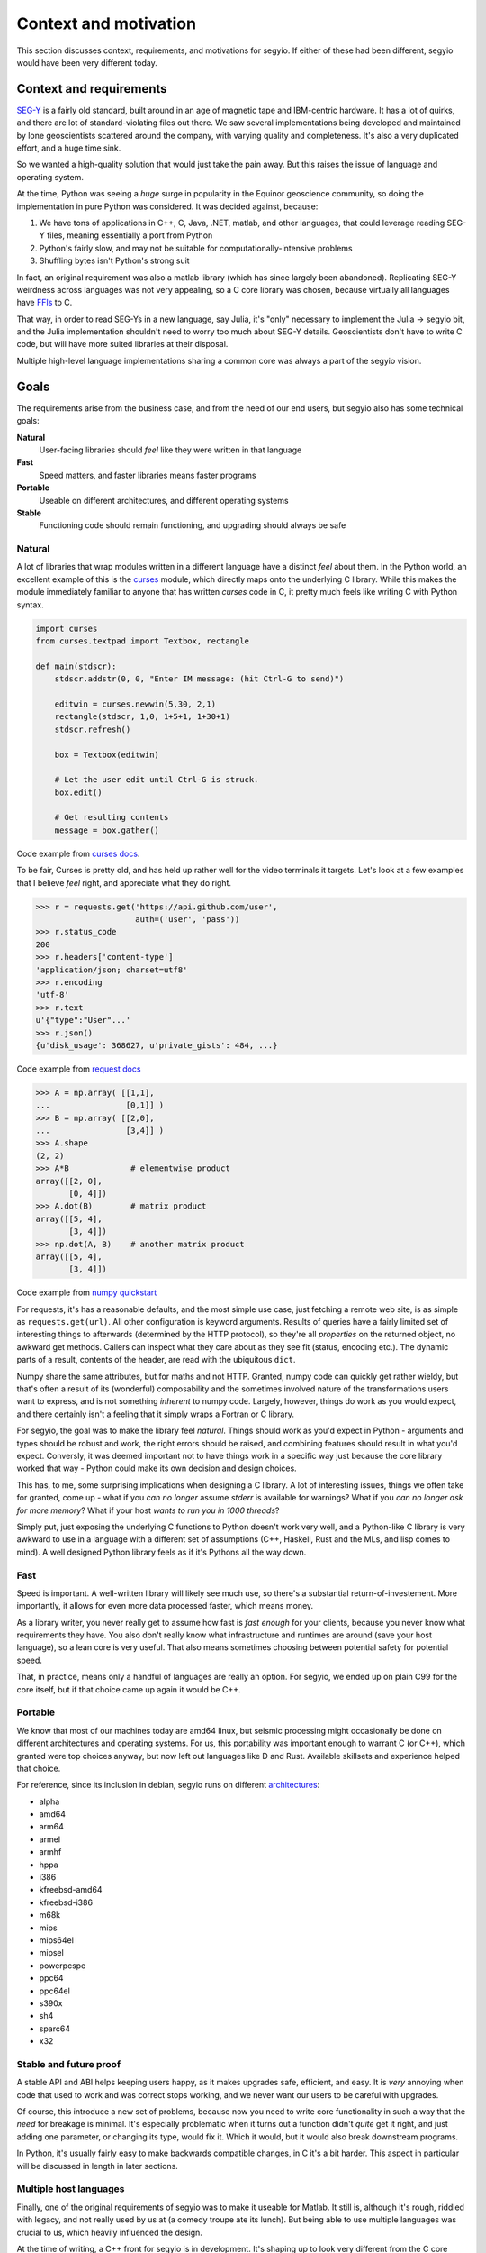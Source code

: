 Context and motivation
======================
This section discusses context, requirements, and motivations for segyio. If
either of these had been different, segyio would have been very different
today.

Context and requirements
------------------------
`SEG-Y <https://en.wikipedia.org/wiki/SEG-Y>`_ is a fairly old standard, built
around in an age of magnetic tape and IBM-centric hardware. It has a lot of
quirks, and there are lot of standard-violating files out there. We saw several
implementations being developed and maintained by lone geoscientists scattered
around the company, with varying quality and completeness. It's also a very
duplicated effort, and a huge time sink.

So we wanted a high-quality solution that would just take the pain away. But
this raises the issue of language and operating system.

At the time, Python was seeing a *huge* surge in popularity in the Equinor
geoscience community, so doing the implementation in pure Python was
considered. It was decided against, because:

1. We have tons of applications in C++, C, Java, .NET, matlab, and other
   languages, that could leverage reading SEG-Y files, meaning essentially a
   port from Python
2. Python's fairly slow, and may not be suitable for computationally-intensive
   problems
3. Shuffling bytes isn't Python's strong suit

In fact, an original requirement was also a matlab library (which has since
largely been abandoned). Replicating SEG-Y weirdness across languages was not
very appealing, so a C core library was chosen, because virtually all languages
have `FFIs <https://en.wikipedia.org/wiki/Foreign_function_interface>`_ to C.

That way, in order to read SEG-Ys in a new language, say Julia, it's "only"
necessary to implement the Julia -> segyio bit, and the Julia implementation
shouldn't need to worry too much about SEG-Y details. Geoscientists don't have
to write C code, but will have more suited libraries at their disposal.

Multiple high-level language implementations sharing a common core was always a
part of the segyio vision.

Goals
-----
The requirements arise from the business case, and from the need of our end
users, but segyio also has some technical goals:

**Natural**
    User-facing libraries should *feel* like they were written in that language
**Fast**
    Speed matters, and faster libraries means faster programs
**Portable**
    Useable on different architectures, and different operating systems
**Stable**
    Functioning code should remain functioning, and upgrading should always be
    safe

Natural
~~~~~~~
A lot of libraries that wrap modules written in a different language have a
distinct *feel* about them. In the Python world, an excellent example of this
is the curses_ module, which directly maps onto the underlying C library. While
this makes the module immediately familiar to anyone that has written *curses*
code in C, it pretty much feels like writing C with Python syntax.

.. _curses: https://docs.python.org/3/library/curses.html#module-curses

.. code-block:: python

    import curses
    from curses.textpad import Textbox, rectangle

    def main(stdscr):
        stdscr.addstr(0, 0, "Enter IM message: (hit Ctrl-G to send)")

        editwin = curses.newwin(5,30, 2,1)
        rectangle(stdscr, 1,0, 1+5+1, 1+30+1)
        stdscr.refresh()

        box = Textbox(editwin)

        # Let the user edit until Ctrl-G is struck.
        box.edit()

        # Get resulting contents
        message = box.gather()


Code example from `curses docs <https://docs.python.org/3/howto/curses.html>`_.

To be fair, Curses is pretty old, and has held up rather well for the video
terminals it targets. Let's look at a few examples that I believe *feel* right,
and appreciate what they do right.

.. code-block:: python

    >>> r = requests.get('https://api.github.com/user',
                         auth=('user', 'pass'))
    >>> r.status_code
    200
    >>> r.headers['content-type']
    'application/json; charset=utf8'
    >>> r.encoding
    'utf-8'
    >>> r.text
    u'{"type":"User"...'
    >>> r.json()
    {u'disk_usage': 368627, u'private_gists': 484, ...}

Code example from `request docs <https://pypi.org/project/requests/>`_

.. code-block:: python

    >>> A = np.array( [[1,1],
    ...                [0,1]] )
    >>> B = np.array( [[2,0],
    ...                [3,4]] )
    >>> A.shape
    (2, 2)
    >>> A*B             # elementwise product
    array([[2, 0],
           [0, 4]])
    >>> A.dot(B)        # matrix product
    array([[5, 4],
           [3, 4]])
    >>> np.dot(A, B)    # another matrix product
    array([[5, 4],
           [3, 4]])

Code example from `numpy quickstart
<https://docs.scipy.org/doc/numpy/user/quickstart.html>`_

For requests, it's has a reasonable defaults, and the most simple use case,
just fetching a remote web site, is as simple as ``requests.get(url)``. All
other configuration is keyword arguments. Results of queries have a fairly
limited set of interesting things to afterwards (determined by the HTTP
protocol), so they're all *properties* on the returned object, no awkward get
methods. Callers can inspect what they care about as they see fit (status,
encoding etc.). The dynamic parts of a result, contents of the header, are read
with the ubiquitous ``dict``.

Numpy share the same attributes, but for maths and not HTTP. Granted, numpy
code can quickly get rather wieldy, but that's often a result of its
(wonderful) composability and the sometimes involved nature of the
transformations users want to express, and is not something *inherent* to numpy
code. Largely, however, things do work as you would expect, and there certainly
isn't a feeling that it simply wraps a Fortran or C library.

For segyio, the goal was to make the library feel *natural*. Things should work
as you'd expect in Python - arguments and types should be robust and work, the
right errors should be raised, and combining features should result in what
you'd expect. Conversly, it was deemed important not to have things work in a
specific way just because the core library worked that way - Python could make
its own decision and design choices.

This has, to me, some surprising implications when designing a C library. A lot
of interesting issues, things we often take for granted, come up - what if you
*can no longer* assume `stderr` is available for warnings? What if you *can no
longer ask for more memory*? What if your host *wants to run you in 1000
threads*?

Simply put, just exposing the underlying C functions to Python doesn't work
very well, and a Python-like C library is very awkward to use in a language
with a different set of assumptions (C++, Haskell, Rust and the MLs, and lisp
comes to mind). A well designed Python library feels as if it's Pythons all the
way down.

Fast
~~~~
Speed is important. A well-written library will likely see much use, so there's
a substantial return-of-investement. More importantly, it allows for even more
data processed faster, which means money.

As a library writer, you never really get to assume how fast is *fast enough*
for your clients, because you never know what requirements they have. You also
don't really know what infrastructure and runtimes are around (save your host
language), so a lean core is very useful. That also means sometimes choosing between potential
safety for potential speed.

That, in practice, means only a handful of languages are really an option. For
segyio, we ended up on plain C99 for the core itself, but if that choice came
up again it would be C++.

Portable
~~~~~~~~
We know that most of our machines today are amd64 linux, but seismic processing
might occasionally be done on different architectures and operating systems.
For us, this portability was important enough to warrant C (or C++), which
granted were top choices anyway, but now left out languages like D and Rust.
Available skillsets and experience helped that choice.

For reference, since its inclusion in debian, segyio runs on different
`architectures <https://packages.debian.org/sid/libsegyio1>`_:

- alpha
- amd64
- arm64
- armel
- armhf
- hppa
- i386
- kfreebsd-amd64
- kfreebsd-i386
- m68k
- mips
- mips64el
- mipsel
- powerpcspe
- ppc64
- ppc64el
- s390x
- sh4
- sparc64
- x32

Stable and future proof
~~~~~~~~~~~~~~~~~~~~~~~
A stable API and ABI helps keeping users happy, as it makes upgrades safe,
efficient, and easy. It is *very* annoying when code that used to work and was
correct stops working, and we never want our users to be careful with upgrades.

Of course, this introduce a new set of problems, because now you need to write
core functionality in such a way that the *need* for breakage is minimal. It's
especially problematic when it turns out a function didn't *quite* get it
right, and just adding one parameter, or changing its type, would fix it. Which
it would, but it would also break downstream programs.

In Python, it's usually fairly easy to make backwards compatible changes, in C
it's a bit harder. This aspect in particular will be discussed in length in
later sections.

Multiple host languages
~~~~~~~~~~~~~~~~~~~~~~~
Finally, one of the original requirements of segyio was to make it useable for
Matlab. It still is, although it's rough, riddled with legacy, and not really
used by us at (a comedy troupe ate its lunch). But being able to use multiple
languages was crucial to us, which heavily influenced the design.

At the time of writing, a C++ front for segyio is in development. It's shaping
up to look very different from the C core library, and intended for downstream
consumption. We've worked it into a few in-house projects, but it's a living
example of the reusability of the core library's design.

About SEG-Y
-----------
The SEG-Y format was standardised in 1975, in an age where IBM dominated the
computer industry, and magnetic tape was the primary mean of data exchange.
Because of this, the standard details a lot of aspects that consumers don't
really care that much about. What they do care about is the ability to access
the data stored in this format, in a way that's quick and easy and robust.

Summary
-------
This section fleshes out the context and requirements that underpins the desgin
of segyio, and provides a rationale for decisions made, that will be discussed
in later sections. In short, segyio should be:

- Useful for creating new libraries (in different languages)
- Fast
- Portable
- Stable
